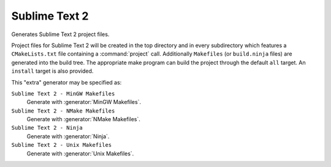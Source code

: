 Sublime Text 2
--------------

.. deprecated:: 3.27

  Support for :ref:`Extra Generators` is deprecated and will be removed from
  a future version of CMake.  IDEs may use the :manual:`cmake-file-api(7)`
  to view CMake-generated project build trees.

Generates Sublime Text 2 project files.

Project files for Sublime Text 2 will be created in the top directory
and in every subdirectory which features a ``CMakeLists.txt`` file
containing a :command:`project` call.  Additionally ``Makefiles``
(or ``build.ninja`` files) are generated into the build tree.
The appropriate make program can build the project through the default ``all``
target.  An ``install`` target is also provided.

This "extra" generator may be specified as:

``Sublime Text 2 - MinGW Makefiles``
 Generate with :generator:`MinGW Makefiles`.

``Sublime Text 2 - NMake Makefiles``
 Generate with :generator:`NMake Makefiles`.

``Sublime Text 2 - Ninja``
 Generate with :generator:`Ninja`.

``Sublime Text 2 - Unix Makefiles``
 Generate with :generator:`Unix Makefiles`.
